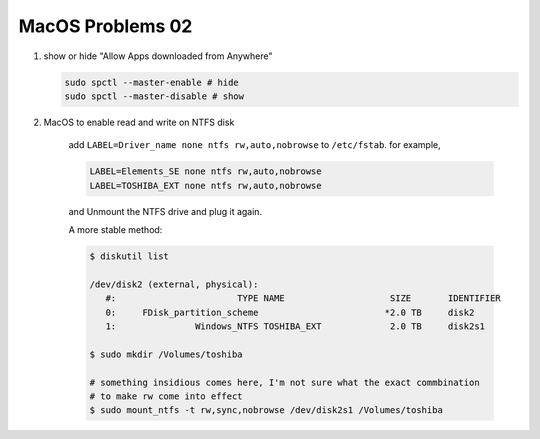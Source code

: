 *****************
MacOS Problems 02
*****************

#. show or hide "Allow Apps downloaded from Anywhere"

   .. code-block:: sh

        sudo spctl --master-enable # hide
        sudo spctl --master-disable # show


#. MacOS to enable read and write on NTFS disk

    add ``LABEL=Driver_name none ntfs rw,auto,nobrowse``
    to ``/etc/fstab``. for example,

    .. code-block:: sh

        LABEL=Elements_SE none ntfs rw,auto,nobrowse
        LABEL=TOSHIBA_EXT none ntfs rw,auto,nobrowse

    and Unmount the NTFS drive and plug it again.

    A more stable method:

    .. code-block:: sh

        $ diskutil list

        /dev/disk2 (external, physical):
           #:                       TYPE NAME                    SIZE       IDENTIFIER
           0:     FDisk_partition_scheme                        *2.0 TB     disk2
           1:               Windows_NTFS TOSHIBA_EXT             2.0 TB     disk2s1

        $ sudo mkdir /Volumes/toshiba

        # something insidious comes here, I'm not sure what the exact commbination
        # to make rw come into effect
        $ sudo mount_ntfs -t rw,sync,nobrowse /dev/disk2s1 /Volumes/toshiba
